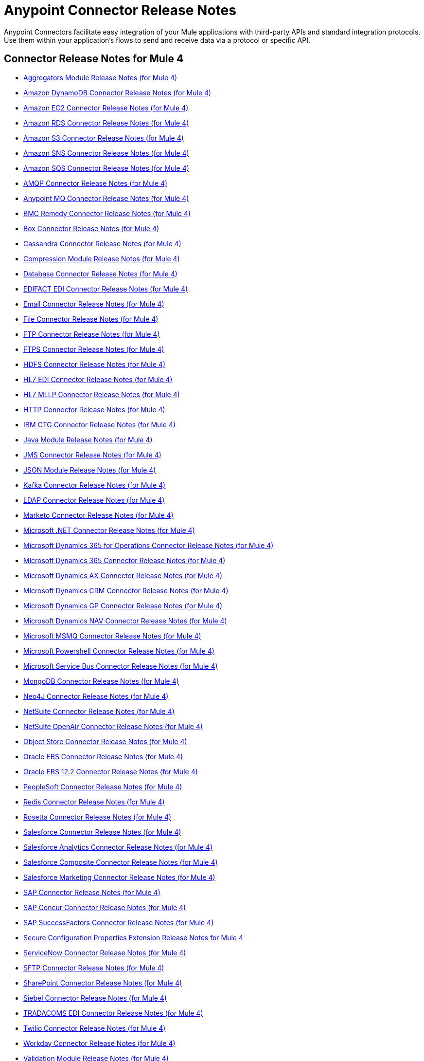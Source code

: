 = Anypoint Connector Release Notes
:keywords: release notes, connectors

Anypoint Connectors facilitate easy integration of your Mule applications with third-party APIs and standard integration protocols. Use them within your application's flows to send and receive data via a protocol or specific API.

[[mule_4]]
== Connector Release Notes for Mule 4

* link:aggregators-module-release-notes[Aggregators Module Release Notes (for Mule 4)]
* link:amazon-dynamodb-connector-release-notes-mule-4[Amazon DynamoDB Connector Release Notes (for Mule 4)]
* link:amazon-ec2-connector-release-notes-mule-4[Amazon EC2 Connector Release Notes (for Mule 4)]
* link:amazon-rds-connector-release-notes-mule-4[Amazon RDS Connector Release Notes (for Mule 4)]
* link:amazon-s3-connector-release-notes-mule-4[Amazon S3 Connector Release Notes (for Mule 4)]
* link:amazon-sns-connector-release-notes-mule-4[Amazon SNS Connector Release Notes (for Mule 4)]
* link:amazon-sqs-connector-release-notes-mule-4[Amazon SQS Connector Release Notes (for Mule 4)]
* link:connector-amqp[AMQP Connector Release Notes (for Mule 4)]
* link:anypoint-mq-connector-release-notes-mule-4[Anypoint MQ Connector Release Notes (for Mule 4)]
* link:bmc-remedy-connector-release-notes-mule-4[BMC Remedy Connector Release Notes (for Mule 4)]
* link:box-connector-release-notes-mule-4[Box Connector Release Notes (for Mule 4)]
* link:cassandra-connector-release-notes-mule-4[Cassandra Connector Release Notes (for Mule 4)]
* link:module-compression[Compression Module Release Notes (for Mule 4)]
* link:connector-db[Database Connector Release Notes (for Mule 4)]
* link:edifact-edi-connector-release-notes[EDIFACT EDI Connector Release Notes (for Mule 4)]
* link:connector-email[Email Connector Release Notes (for Mule 4)]
* link:connector-file[File Connector Release Notes (for Mule 4)]
* link:connector-ftp[FTP Connector Release Notes (for Mule 4)]
* link:connector-ftps[FTPS Connector Release Notes (for Mule 4)]
* link:hdfs-connector-release-notes-mule-4[HDFS Connector Release Notes (for Mule 4)]
* link:hl7-connector-release-notes-mule-4[HL7 EDI Connector Release Notes (for Mule 4)]
* link:hl7-mllp-connector-release-notes-mule-4[HL7 MLLP Connector Release Notes (for Mule 4)]
* link:connector-http[HTTP Connector Release Notes (for Mule 4)]
* link:ibm-ctg-connector-release-notes-mule-4[IBM CTG Connector Release Notes (for Mule 4)]
* link:java-module[Java Module Release Notes (for Mule 4)]
* link:connector-jms[JMS Connector Release Notes (for Mule 4)]
* link:json-module-release-notes[JSON Module Release Notes (for Mule 4)]
* link:kafka-connector-release-notes-mule-4[Kafka Connector Release Notes (for Mule 4)]
* link:ldap-connector-release-notes-mule-4[LDAP Connector Release Notes (for Mule 4)]
* link:marketo-connector-release-notes-mule-4[Marketo Connector Release Notes (for Mule 4)]
* link:microsoft-dotnet-connector-release-notes-mule-4[Microsoft .NET Connector Release Notes (for Mule 4)]
* link:microsoft-365-ops-connector-release-notes-mule-4[Microsoft Dynamics 365 for Operations Connector Release Notes (for Mule 4)]
* link:microsoft-dynamics-365-connector-release-notes-mule-4[Microsoft Dynamics 365 Connector Release Notes (for Mule 4)]
* link:ms-dynamics-ax-connector-release-notes-mule-4[Microsoft Dynamics AX Connector Release Notes (for Mule 4)]
* link:ms-dynamics-crm-connector-release-notes-mule-4[Microsoft Dynamics CRM Connector Release Notes (for Mule 4)]
* link:microsoft-dynamics-gp-connector-release-notes-mule-4[Microsoft Dynamics GP Connector Release Notes (for Mule 4)]
* link:ms-dynamics-nav-connector-release-notes-mule-4[Microsoft Dynamics NAV Connector Release Notes (for Mule 4)]
* link:msmq-connector-release-notes-mule-4[Microsoft MSMQ Connector Release Notes (for Mule 4)]
* link:microsoft-powershell-connector-release-notes-mule-4[Microsoft Powershell Connector Release Notes (for Mule 4)]
* link:ms-service-bus-connector-release-notes-mule-4[Microsoft Service Bus Connector Release Notes (for Mule 4)]
* link:mongodb-connector-release-notes-mule-4[MongoDB Connector Release Notes (for Mule 4)]
* link:neo4j-connector-release-notes-mule-4[Neo4J Connector Release Notes (for Mule 4)]
* link:netsuite-connector-release-notes-mule-4[NetSuite Connector Release Notes (for Mule 4)]
* link:netsuite-openair-connector-release-notes-mule-4[NetSuite OpenAir Connector Release Notes (for Mule 4)]
* link:object-store-connector-release-notes-mule-4[Object Store Connector Release Notes (for Mule 4)]
* link:oracle-ebs-connector-release-notes-mule-4[Oracle EBS Connector Release Notes (for Mule 4)]
* link:oracle-ebs-122-connector-release-notes-mule-4[Oracle EBS 12.2 Connector Release Notes (for Mule 4)]
* link:peoplesoft-connector-release-notes-mule-4[PeopleSoft Connector Release Notes (for Mule 4)]
* link:redis-connector-release-notes-mule-4[Redis Connector Release Notes (for Mule 4)]
* link:rosettanet-connector-release-notes-mule-4[Rosetta Connector Release Notes (for Mule 4)]
* link:salesforce-connector-release-notes-mule-4[Salesforce Connector Release Notes (for Mule 4)]
* link:salesforce-analytics-connector-release-notes-mule-4[Salesforce Analytics Connector Release Notes (for Mule 4)]
* link:salesforce-composite-connector-release-notes-mule-4[Salesforce Composite Connector Release Notes (for Mule 4)]
* link:salesforce-mktg-connector-release-notes-mule-4[Salesforce Marketing Connector Release Notes (for Mule 4)]
* link:sap-connector-release-notes-mule-4[SAP Connector Release Notes (for Mule 4)]
* link:sap-concur-connector-release-notes-mule-4[SAP Concur Connector Release Notes (for Mule 4)]
* link:sap-successfactors-connector-release-notes-mule-4[SAP SuccessFactors Connector Release Notes (for Mule 4)]
* link:secure-properties[Secure Configuration Properties Extension Release Notes for Mule 4]
* link:servicenow-connector-release-notes-mule-4[ServiceNow Connector Release Notes (for Mule 4)]
* link:connector-sftp[SFTP Connector Release Notes (for Mule 4)]
* link:sharepoint-connector-release-notes-mule-4[SharePoint Connector Release Notes (for Mule 4)]
* link:siebel-connector-release-notes-mule-4[Siebel Connector Release Notes (for Mule 4)]
* link:tradacoms-edi-connector-release-notes-mule-4[TRADACOMS EDI Connector Release Notes (for Mule 4)]
* link:twilio-connector-release-notes-mule-4[Twilio Connector Release Notes (for Mule 4)]
* link:workday-connector-release-notes-mule-4[Workday Connector Release Notes (for Mule 4)]
* link:module-validation[Validation Module Release Notes (for Mule 4)]
* link:connector-vm[VM Connector Release Notes (for Mule 4)]
* link:connector-wsc[Web Service Consumer Connector Release Notes (for Mule 4)]
* link:x12-edi-connector-release-notes-mule-4[X12 EDI Connector Release Notes (for Mule 4)]
* link:module-xml[XML Module Release Notes (for Mule 4)]
* link:zuora-connector-release-notes-mule-4[Zuora Connector Release Notes (for Mule 4)]

[[mule_3]]
== Connector Release Notes for Mule 3

* link:amazon-ec2-connector-release-notes[Amazon EC2 Connector Release Notes]
* link:amazon-s3-connector-release-notes[Amazon S3 Connector Release Notes]
* link:amazon-sns-connector-release-notes[Amazon SNS Connector Release Notes]
* link:amazon-sqs-connector-release-notes[Amazon SQS Connector Release Notes]
* link:amqp-connector-release-notes[AMQP Connector Release Notes]
* link:mq-connector-release-notes[Anypoint MQ Connector Release Notes]
* link:anypoint-partner-manager-release-notes[Anypoint Partner Manager Release Notes]
* link:as2-connector-release-notes[AS2 Connector Release Notes]
* link:box-connector-release-notes[Box Connector Release Notes]
* link:cassandra-connector-release-notes[Cassandra Connector Release Notes]
* link:cloudhub-connector-release-notes[CloudHub Connector Release Notes]
* link:concur-connector-release-notes[Concur Connector Release Notes]
* link:dotnet-connector-release-notes[DotNet Connector Release Notes]
* link:ftps-connector-release-notes[FTPS Connector Release Notes]
* link:hdfs-connector-release-notes[HDFS Connector Release Notes]
* link:hl7-connector-release-notes[HL7 Connector Release Notes]
* link:hl7-mllp-connector-release-notes[HL7 MLLP Connector Release Notes]
* link:ibm-ctg-connector-release-notes[IBM CTG Connector Release Notes]
* link:kafka-connector-release-notes[Kafka Connector Release Notes]
* link:ldap-connector-release-notes[LDAP Connector Release Notes]
* link:marketo-connector-release-notes[Marketo Connector Release Notes]
* link:microsoft-dynamics-365-release-notes[Microsoft Dynamics 365 Connector Release Notes]
* link:microsoft-dynamics-365-operations-release-notes[Microsoft Dynamics 365 for Operations Connector Release Notes]
* link:microsoft-dynamics-ax-2012-connector-release-notes[Microsoft Dynamics AX 2012 Connector Release Notes]
* link:microsoft-dynamics-crm-connector-release-notes[Microsoft Dynamics CRM Connector Release Notes]
* link:microsoft-dynamics-gp-connector-release-notes[Microsoft Dynamics GP Connector Release Notes]
* link:microsoft-dynamics-nav-connector-release-notes[Microsoft Dynamics NAV Connector Release Notes]
* link:microsoft-service-bus-connector-release-notes[Microsoft Service Bus Connector Release Notes]
* link:microsoft-sharepoint-2010-connector-release-notes[Microsoft SharePoint 2010 Connector Release Notes]
* link:microsoft-sharepoint-2013-connector-release-notes[Microsoft SharePoint 2013 Connector Release Notes]
* link:microsoft-sharepoint-online-connector-release-notes[Microsoft SharePoint Online Connector Release Notes]
* link:mongodb-connector-release-notes[MongoDB Connector Release Notes]
* link:msmq-connector-release-notes[MSMQ Connector Release Notes]
* link:neo4j-connector-release-notes[Neo4J Connector Release Notes]
* link:netsuite-connector-release-notes[NetSuite Connector Release Notes]
* link:netsuite-openair-connector-release-notes[NetSuite OpenAir Connector Release Notes]
* link:objectstore-release-notes[ObjectStore Connector Release Notes]
* link:oracle-e-business-suite-ebs-connector-release-notes[Oracle E-Business Suite (EBS) Connector Release Notes]
* link:oracle-ebs-122-connector-release-notes[Oracle E-Business Suite (EBS) 12.2.x Connector Release Notes]
* link:partner-manager-connector-release-notes[Partner Manager Connector Release Notes]
* link:mule-paypal-anypoint-connector-release-notes[PayPal Connector Release Notes]
* link:peoplesoft-connector-release-notes[PeopleSoft Connector Release Notes]
* link:redis-connector-release-notes[Redis Connector Release Notes]
* link:remedy-connector-release-notes[Remedy Connector Release Notes]
* link:rosettanet-connector-release-notes[RosettaNet Connector Release Notes]
* link:salesforce-connector-release-notes[Salesforce Connector Release Notes]
* link:salesforce-analytics-cloud-connector-release-notes[Salesforce Analytics Cloud Connector Release Notes]
* link:sap-connector-release-notes[SAP Connector Release Notes]
* link:servicenow-connector-release-notes[ServiceNow Connector Release Notes]
* link:siebel-connector-release-notes[Siebel Connector Release Notes]
* link:successfactors-connector-release-notes[SuccessFactors Connector Release Notes]
* link:tradacoms-connector-release-notes[TRADACOMS Connector Release Notes]
* link:twilio-connector-release-notes[Twilio Connector Release Notes]
* link:windows-gateway-services-release-notes[Windows Gateway Services]
* link:workday-connector-release-notes[Workday Connector Release Notes]
* link:x12-edifact-modules-release-notes[X12 and EDIFACT Modules Release Notes]
* link:zuora-connector-release-notes[Zuora Connector Release Notes]

== See Also

* https://forums.mulesoft.com[MuleSoft Forum].
* https://support.mulesoft.com[Contact MuleSoft Support].
